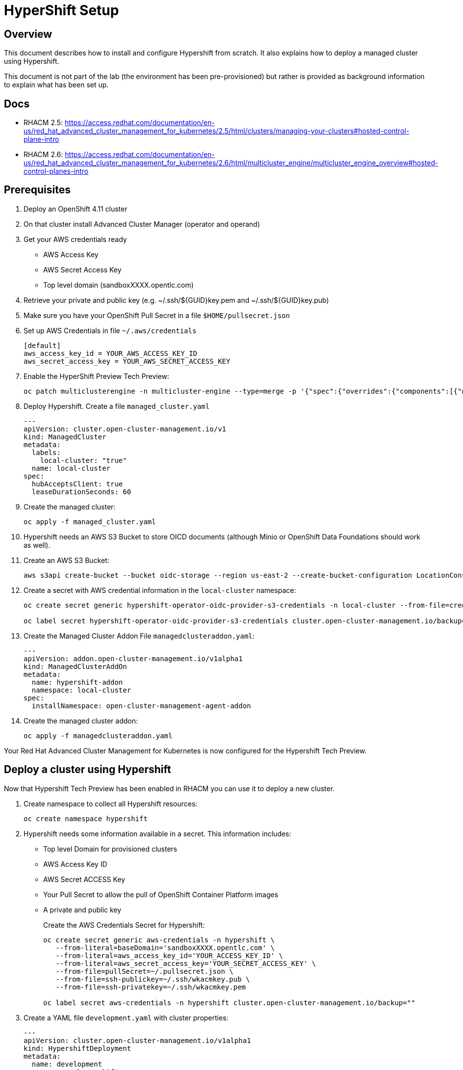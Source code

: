 = HyperShift Setup

== Overview

This document describes how to install and configure Hypershift from scratch. It also explains how to deploy a managed cluster using Hypershift.

This document is not part of the lab (the environment has been pre-provisioned) but rather is provided as background information to explain what has been set up.

== Docs

* RHACM 2.5: https://access.redhat.com/documentation/en-us/red_hat_advanced_cluster_management_for_kubernetes/2.5/html/clusters/managing-your-clusters#hosted-control-plane-intro
* RHACM 2.6: https://access.redhat.com/documentation/en-us/red_hat_advanced_cluster_management_for_kubernetes/2.6/html/multicluster_engine/multicluster_engine_overview#hosted-control-planes-intro

== Prerequisites

. Deploy an OpenShift 4.11 cluster
. On that cluster install Advanced Cluster Manager (operator and operand)
. Get your AWS credentials ready
* AWS Access Key
* AWS Secret Access Key
* Top level domain (sandboxXXXX.opentlc.com)
. Retrieve your private and public key (e.g. ~/.ssh/${GUID}key.pem and ~/.ssh/${GUID}key.pub)
. Make sure you have your OpenShift Pull Secret in a file `$HOME/pullsecret.json`

. Set up AWS Credentials in file `~/.aws/credentials`
+
[source,texinfo]
----
[default]
aws_access_key_id = YOUR_AWS_ACCESS_KEY_ID
aws_secret_access_key = YOUR_AWS_SECRET_ACCESS_KEY
----

. Enable the HyperShift Preview Tech Preview:
+
[source,sh]
----
oc patch multiclusterengine -n multicluster-engine --type=merge -p '{"spec":{"overrides":{"components":[{"name":"hypershift-preview","enabled": true}]}}}'
----

. Deploy Hypershift. Create a file `managed_cluster.yaml`
+
[source,yaml]
----
---
apiVersion: cluster.open-cluster-management.io/v1
kind: ManagedCluster
metadata:
  labels:
    local-cluster: "true"
  name: local-cluster
spec:
  hubAcceptsClient: true
  leaseDurationSeconds: 60
----

. Create the managed cluster:
+
[source,sh]
----
oc apply -f managed_cluster.yaml
----

. Hypershift needs an AWS S3 Bucket to store OICD documents (although Minio or OpenShift Data Foundations should work as well).
+
. Create an AWS S3 Bucket:
+
[source,sh]
----
aws s3api create-bucket --bucket oidc-storage --region us-east-2 --create-bucket-configuration LocationConstraint=us-east-2
----

. Create a secret with AWS credential information in the `local-cluster` namespace:
+
[source,sh]
----
oc create secret generic hypershift-operator-oidc-provider-s3-credentials -n local-cluster --from-file=credentials=$HOME/.aws/credentials --from-literal=bucket=oidc-storage --from-literal=region=us-east-2

oc label secret hypershift-operator-oidc-provider-s3-credentials cluster.open-cluster-management.io/backup="" -n local-cluster
----

. Create the Managed Cluster Addon File `managedclusteraddon.yaml`:
+
[source,yaml]
----
---
apiVersion: addon.open-cluster-management.io/v1alpha1
kind: ManagedClusterAddOn
metadata:
  name: hypershift-addon
  namespace: local-cluster
spec:
  installNamespace: open-cluster-management-agent-addon
----

. Create the managed cluster addon:
+
[source,sh]
----
oc apply -f managedclusteraddon.yaml
----

Your Red Hat Advanced Cluster Management for Kubernetes is now configured for the Hypershift Tech Preview.

== Deploy a cluster using Hypershift

Now that Hypershift Tech Preview has been enabled in RHACM you can use it to deploy a new cluster.

. Create namespace to collect all Hypershift resources:
+
[source,sh]
----
oc create namespace hypershift
----

. Hypershift needs some information available in a secret. This information includes:

* Top level Domain for provisioned clusters
* AWS Access Key ID
* AWS Secret ACCESS Key
* Your Pull Secret to allow the pull of OpenShift Container Platform images
* A private and public key
+
Create the AWS Credentials Secret for Hypershift:
+
[source,sh]
----
oc create secret generic aws-credentials -n hypershift \
   --from-literal=baseDomain='sandboxXXXX.opentlc.com' \
   --from-literal=aws_access_key_id='YOUR_ACCESS_KEY_ID' \
   --from-literal=aws_secret_access_key='YOUR_SECRET_ACCESS_KEY' \
   --from-file=pullSecret=~/.pullsecret.json \
   --from-file=ssh-publickey=~/.ssh/wkacmkey.pub \
   --from-file=ssh-privatekey=~/.ssh/wkacmkey.pem

oc label secret aws-credentials -n hypershift cluster.open-cluster-management.io/backup=""
----

. Create a YAML file `development.yaml` with cluster properties:
+
[source,yaml]
----
---
apiVersion: cluster.open-cluster-management.io/v1alpha1
kind: HypershiftDeployment
metadata:
  name: development
  namespace: hypershift
spec:
  hostingCluster: local-cluster
  hostingNamespace: clusters
  hostedClusterSpec:
    networking:
      machineCIDR: 10.0.0.0/16    # Default
      networkType: OpenShiftSDN
      podCIDR: 10.132.0.0/14      # Default
      serviceCIDR: 172.31.0.0/16  # Default
    platform:
      type: AWS
    pullSecret:
      name: development-pull-secret    # This secret is created by the controller
    release:
      image: quay.io/openshift-release-dev/ocp-release:4.11.8-x86_64
    services:
    - service: APIServer
      servicePublishingStrategy:
        type: LoadBalancer
    - service: OAuthServer
      servicePublishingStrategy:
        type: Route
    - service: Konnectivity
      servicePublishingStrategy:
        type: Route
    - service: Ignition
      servicePublishingStrategy:
        type: Route
    sshKey: {}
  nodePools:
  - name: development
    spec:
      clusterName: development
      management:
        autoRepair: false
        replace:
          rollingUpdate:
            maxSurge: 1
            maxUnavailable: 0
          strategy: RollingUpdate
        upgradeType: Replace
      platform:
        aws:
          instanceType: m5.large
        type: AWS
      release:
        image: quay.io/openshift-release-dev/ocp-release:4.11.8-x86_64
      replicas: 2
  infrastructure:
    cloudProvider:
      name: aws-credentials # The secret you previously created
    configure: True
    platform:
      aws:
        region: us-west-2
----

. Deploy the cluster:
+
[source,sh]
----
oc apply -f development.yaml
----

* Wait until the cluster shows deployed:
+
[source,sh]
----
watch -n 10 oc get hypershiftdeployment -n hypershift
----
+
.Sample Output
[source,texinfo,options=nowrap]
----
NAME	  TYPE   INFRA                  IAM                    MANIFESTWORK           PROVIDER REF   PROGRESS    AVAILABLE
development    AWS    ConfiguredAsExpected   ConfiguredAsExpected   ConfiguredAsExpected   AsExpected     Completed   True
----

== Access cluster(s)

The kubeadmin password and kubeconfig file are stored in secrets in the `local-cluster`namespace.

* `<clustername>-kubeadmin-password`
* `<clustername>-admin-kubeconfig`

. Get the kubeadmin password:
+
[source,sh]
----
oc get secret development-kubeadmin-password -n local-cluster --template='{{ .data.password }}' | base64 -d ; echo
----

. Get the kubeconfig file and save it as `$HOME/kubeconfig-<clustername>.yaml`
+
[source,sh]
----
oc get secret development-admin-kubeconfig -n local-cluster --template='{{ .data.kubeconfig }}' | base64 -d >$HOME/kubeconfig-development.yaml
----

. Set the KUBECONFIG variable to point to the new kube config file
+
[source,sh]
----
export KUBECONFIG=$HOME/kubeconfig-development.yaml
----

. Validate the configuration
+
[source,sh]
----
oc get co
----

. Get the console URL
+
[source,sh]
----
oc whoami --show-console
----

. Log into the console using `kubeadmin` and the previously retrieved kubeadmin password.

. Unset the KUBECONFIG variable to work back on your local cluster.
+
[source,sh]
----
unset KUBECONFIG
----
